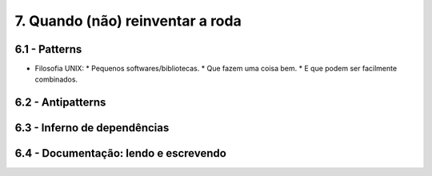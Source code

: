 7. Quando (não) reinventar a roda
=================================

6.1 - Patterns
--------------

* Filosofia UNIX:
  * Pequenos softwares/bibliotecas.
  * Que fazem uma coisa bem.
  * E que podem ser facilmente combinados.

6.2 - Antipatterns
------------------

6.3 - Inferno de dependências
-----------------------------

6.4 - Documentação: lendo e escrevendo
--------------------------------------
